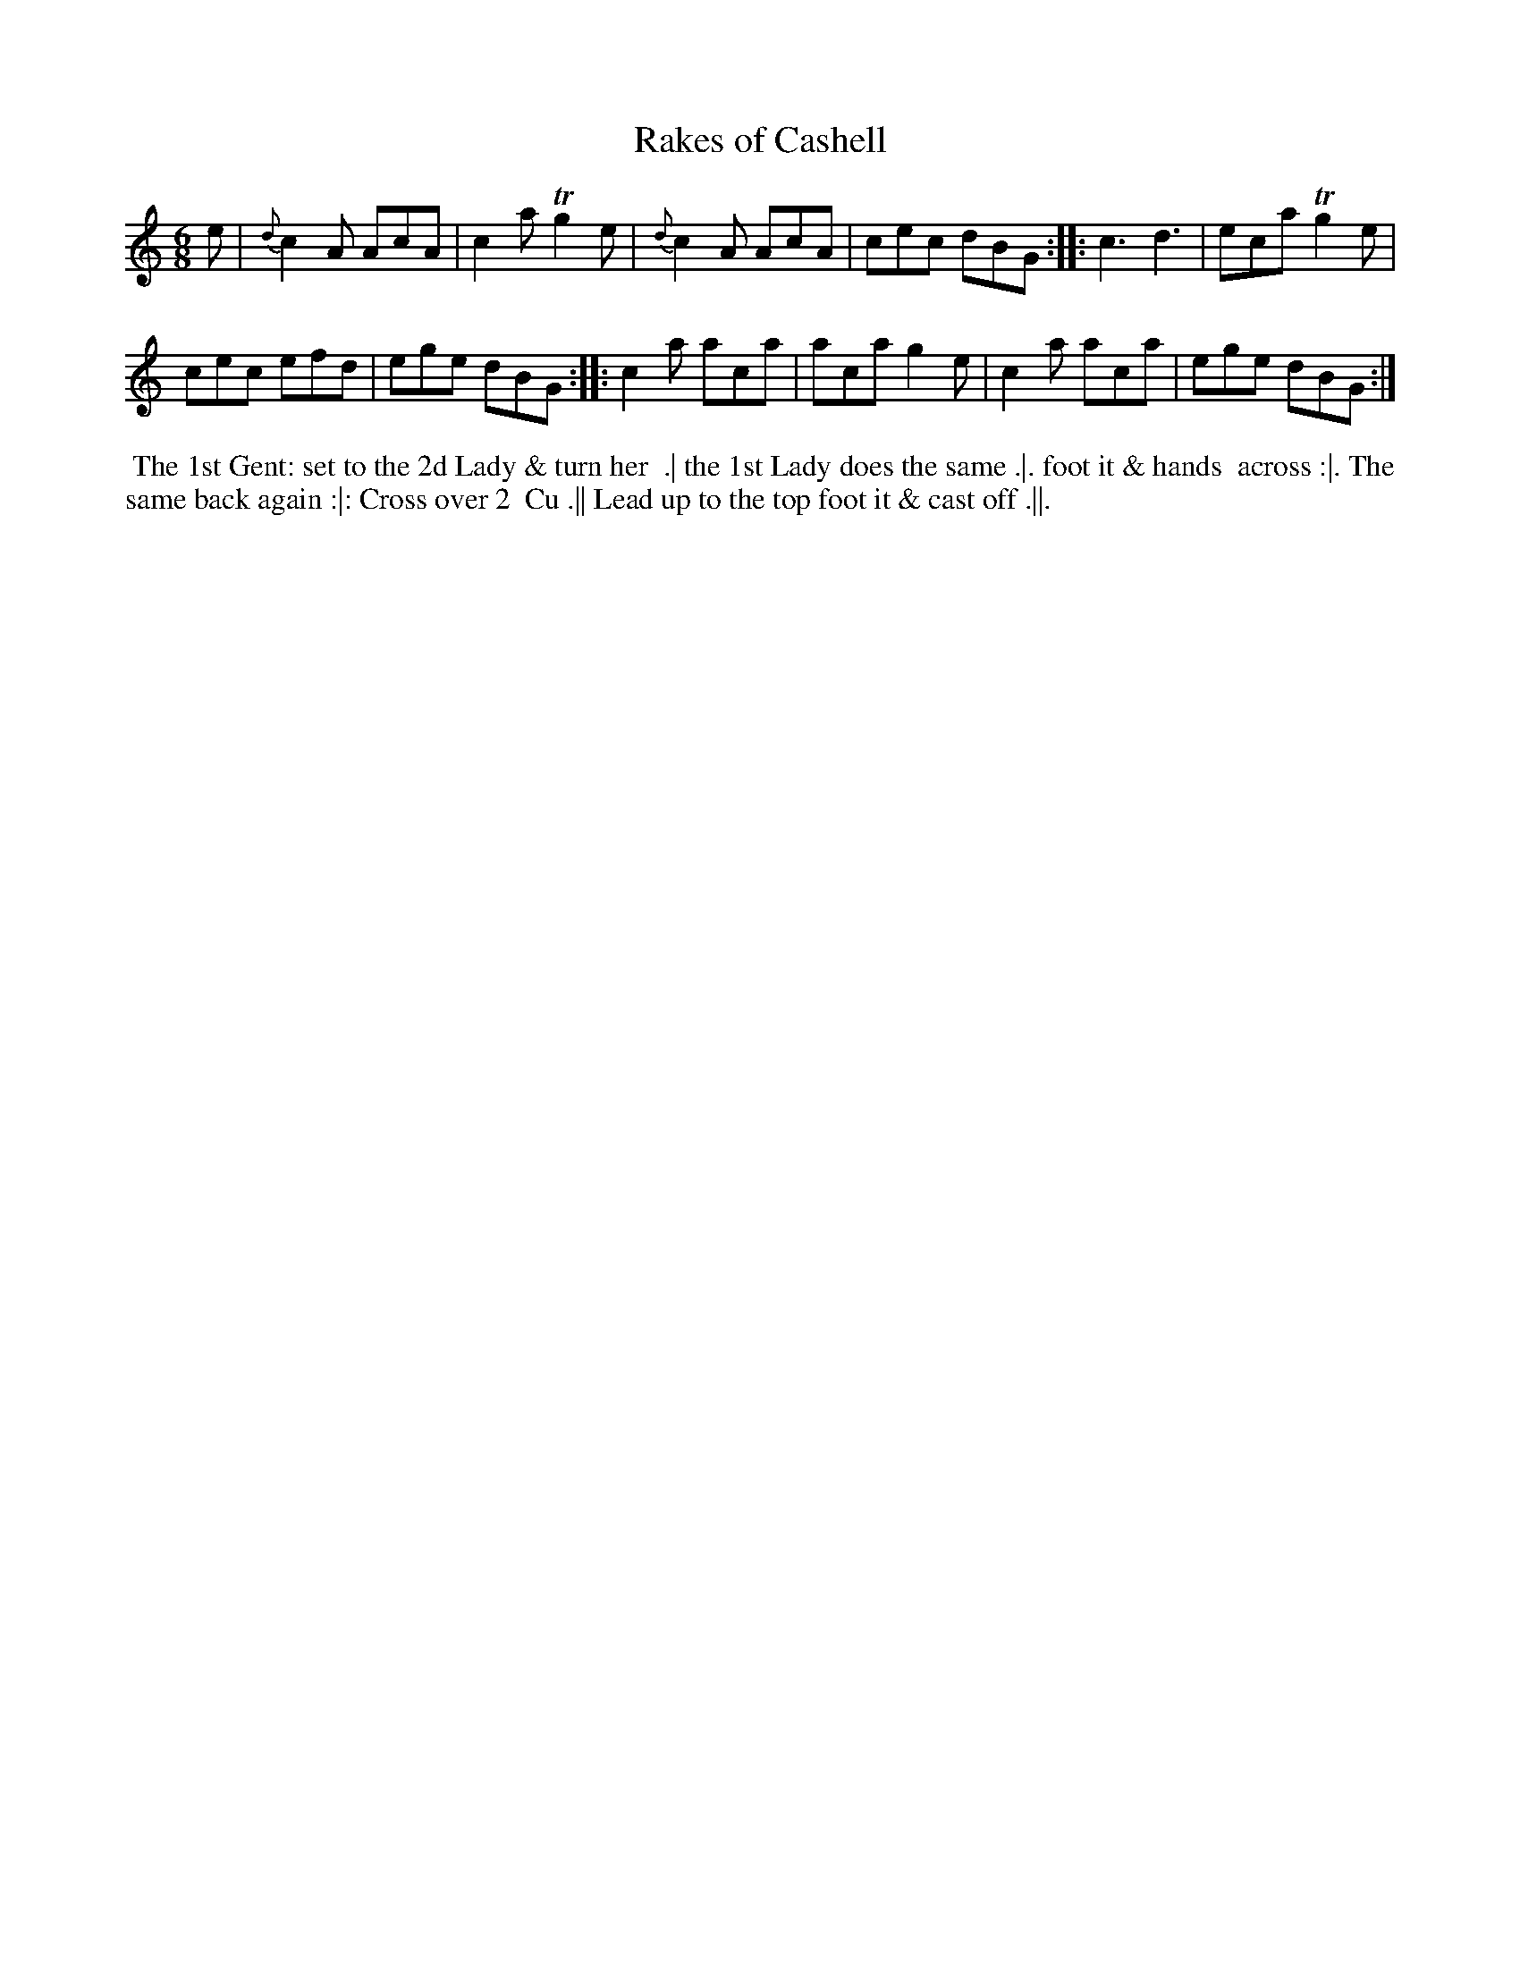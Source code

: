 X: 2
T: Rakes of Cashell
%R: jig
B: "Twenty Four Country Dances for the Year 1782", Thomas Skillern, ed. p.1 #2
F: http://www.vwml.org/browse/browse-collections-dance-tune-books/browse-skillerns1782#
Z: 2014 John Chambers <jc:trillian.mit.edu>
M: 6/8
L: 1/8
K: Am	% and C in the middle strain.
e |\
{d}c2A AcA | c2a Tg2e |\
{d}c2A AcA | cec dBG :|\
|:\
c3 d3 | eca Tg2e |
cec efd | ege dBG :|\
|:\
c2a aca | aca g2e |\
c2a aca | ege dBG :|
%%begintext align
%%   The 1st Gent: set to the 2d Lady & turn her
%% .| the 1st Lady does the same .|. foot it & hands
%% across :|. The same back again :|: Cross over 2
%% Cu .|| Lead up to the top foot it & cast off .||.
%%endtext
